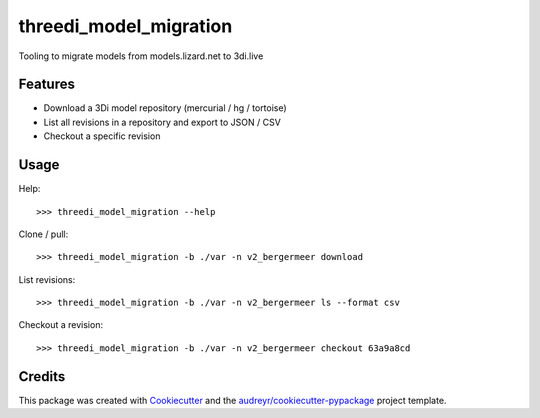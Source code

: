 =======================
threedi_model_migration
=======================

Tooling to migrate models from models.lizard.net to 3di.live

Features
--------

* Download a 3Di model repository (mercurial / hg / tortoise)
* List all revisions in a repository and export to JSON / CSV
* Checkout a specific revision

Usage
-----

Help::

>>> threedi_model_migration --help

Clone / pull::

>>> threedi_model_migration -b ./var -n v2_bergermeer download

List revisions::

>>> threedi_model_migration -b ./var -n v2_bergermeer ls --format csv

Checkout a revision::

>>> threedi_model_migration -b ./var -n v2_bergermeer checkout 63a9a8cd

Credits
-------

This package was created with Cookiecutter_ and the `audreyr/cookiecutter-pypackage`_ project template.

.. _Cookiecutter: https://github.com/audreyr/cookiecutter
.. _`audreyr/cookiecutter-pypackage`: https://github.com/audreyr/cookiecutter-pypackage
